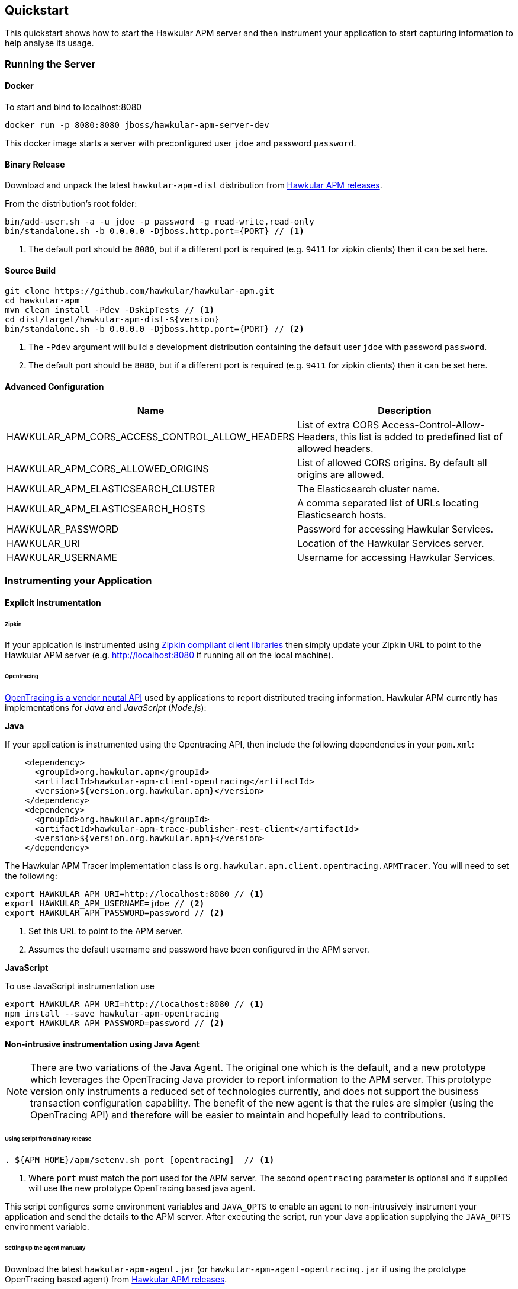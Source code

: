 :imagesdir: ../images

Quickstart
----------
This quickstart shows how to start the Hawkular APM server and then instrument your application to start capturing information to help analyse its usage.

=== Running the Server

==== Docker

To start and bind to localhost:8080

[source,shell]
----
docker run -p 8080:8080 jboss/hawkular-apm-server-dev
----

This docker image starts a server with preconfigured user `jdoe` and password `password`.

==== Binary Release

Download and unpack the latest `hawkular-apm-dist` distribution from https://github.com/hawkular/hawkular-apm/releases[Hawkular APM releases].

From the distribution's root folder:

[source,shell]
----
bin/add-user.sh -a -u jdoe -p password -g read-write,read-only
bin/standalone.sh -b 0.0.0.0 -Djboss.http.port={PORT} // <1>
----
<1> The default port should be `8080`, but if a different port is required (e.g. `9411` for zipkin clients) then it can be set here.


==== Source Build

[source,shell]
----
git clone https://github.com/hawkular/hawkular-apm.git
cd hawkular-apm
mvn clean install -Pdev -DskipTests // <1>
cd dist/target/hawkular-apm-dist-${version}
bin/standalone.sh -b 0.0.0.0 -Djboss.http.port={PORT} // <2>
----
<1> The `-Pdev` argument will build a development distribution containing the default user `jdoe` with password `password`.
<2> The default port should be `8080`, but if a different port is required (e.g. `9411` for zipkin clients) then it can be set here.


==== Advanced Configuration

|===
| Name | Description

| HAWKULAR_APM_CORS_ACCESS_CONTROL_ALLOW_HEADERS | List of extra CORS Access-Control-Allow-Headers, this list is added to predefined list of allowed headers.
| HAWKULAR_APM_CORS_ALLOWED_ORIGINS | List of allowed CORS origins. By default all origins are allowed.
| HAWKULAR_APM_ELASTICSEARCH_CLUSTER | The Elasticsearch cluster name.
| HAWKULAR_APM_ELASTICSEARCH_HOSTS | A comma separated list of URLs locating Elasticsearch hosts.
| HAWKULAR_PASSWORD | Password for accessing Hawkular Services.
| HAWKULAR_URI | Location of the Hawkular Services server.
| HAWKULAR_USERNAME | Username for accessing Hawkular Services.
|===


=== Instrumenting your Application

==== Explicit instrumentation

====== Zipkin

If your applcation is instrumented using http://zipkin.io/pages/existing_instrumentations.html[Zipkin compliant client libraries] then simply update your Zipkin URL to point to the Hawkular APM server (e.g. http://localhost:8080 if running all on the local machine).


====== Opentracing

http://opentracing.io[OpenTracing is a vendor neutal API] used by applications to report distributed tracing information. Hawkular APM currently has implementations for _Java_ and _JavaScript_ (_Node.js_):

*Java*

If your application is instrumented using the Opentracing API, then include the following dependencies in your `pom.xml`:

[source,xml]
----
    <dependency>
      <groupId>org.hawkular.apm</groupId>
      <artifactId>hawkular-apm-client-opentracing</artifactId>
      <version>${version.org.hawkular.apm}</version>
    </dependency>
    <dependency>
      <groupId>org.hawkular.apm</groupId>
      <artifactId>hawkular-apm-trace-publisher-rest-client</artifactId>
      <version>${version.org.hawkular.apm}</version>
    </dependency>
----

The Hawkular APM Tracer implementation class is `org.hawkular.apm.client.opentracing.APMTracer`. You will need to set the following:

[source,shell]
----
export HAWKULAR_APM_URI=http://localhost:8080 // <1>
export HAWKULAR_APM_USERNAME=jdoe // <2>
export HAWKULAR_APM_PASSWORD=password // <2>
----

<1> Set this URL to point to the APM server.
<2> Assumes the default username and password have been configured in the APM server.

*JavaScript*

To use JavaScript instrumentation use 
[source,shell]
----
export HAWKULAR_APM_URI=http://localhost:8080 // <1>
npm install --save hawkular-apm-opentracing
export HAWKULAR_APM_PASSWORD=password // <2>
----



==== Non-intrusive instrumentation using Java Agent

NOTE: There are two variations of the Java Agent. The original one which is the default, and a new prototype which leverages the OpenTracing Java provider to report information to the APM server. This prototype version only instruments a reduced set of technologies currently, and does not support the business transaction configuration capability. The benefit of the new agent is that the rules are simpler (using the OpenTracing API) and therefore will be easier to maintain and hopefully lead to contributions.

====== Using script from binary release

[source,shell]
----
. ${APM_HOME}/apm/setenv.sh port [opentracing]  // <1>
----
<1> Where `port` must match the port used for the APM server. The second `opentracing` parameter is optional and if supplied will use the new prototype OpenTracing based java agent.

This script configures some environment variables and `JAVA_OPTS` to enable an agent to non-intrusively instrument your application and send the details to the APM server. After executing the script, run your Java application supplying the `JAVA_OPTS` environment variable.

====== Setting up the agent manually

Download the latest `hawkular-apm-agent.jar` (or `hawkular-apm-agent-opentracing.jar` if using the prototype OpenTracing based agent) from https://github.com/hawkular/hawkular-apm/releases[Hawkular APM releases].

[source,shell]
----
export HAWKULAR_APM_URI=http://localhost:8080  // <1>
export HAWKULAR_APM_USERNAME=jdoe // <2>
export HAWKULAR_APM_PASSWORD=password // <2>
----

If using the original java agent, then:

[source,shell]
----
export JAVA_OPTS="-javaagent:${PATH_TO}/hawkular-apm-agent.jar" // <3>

# Wildfly specific
export JAVA_OPTS="$JAVA_OPTS -Djboss.modules.system.pkgs=org.jboss.byteman,org.hawkular.apm.instrumenter,org.hawkular.apm.client.collector"
----

Otherwise, if using the new prototype OpenTracing based java agent, then:

[source,shell]
----
export JAVA_OPTS="-javaagent:${PATH_TO}/hawkular-apm-agent-opentracing.jar" // <3>

# Wildfly specific
export JAVA_OPTS="$JAVA_OPTS -Djboss.modules.system.pkgs=org.jboss.byteman,org.hawkular.apm.agent.opentracing,io.opentracing,org.hawkular.apm.client.opentracing"
----

[source,shell]
----
java $JAVA_OPTS ....... // <4>
----

<1> Set this URL to point to the APM server.
<2> Assumes the default username and password have been configured in the APM server.
<3> Must define the path to the `hawkular-apm-agent.jar`
<4> Add the `$JAVA_OPTS` environment variable to your Java command line




